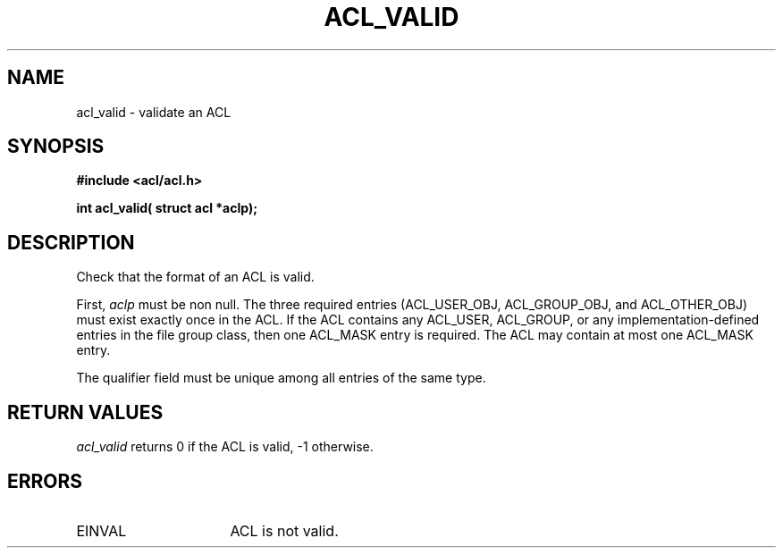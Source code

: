 .TH ACL_VALID 3
.SH NAME
acl_valid \- validate an ACL
.SH SYNOPSIS
.B #include <acl/acl.h>
.PP
.B int acl_valid( struct acl *aclp);
.SH DESCRIPTION
Check that the format of an ACL is valid.
.PP
First, \f2aclp\fP must be non null.
The three required entries (ACL_USER_OBJ, ACL_GROUP_OBJ, and ACL_OTHER_OBJ) must
exist exactly once in the ACL.
If the ACL contains any ACL_USER, ACL_GROUP, or any implementation-defined
entries in the file group class, then one ACL_MASK entry is
required. The ACL may contain at most one ACL_MASK entry.
.PP
The qualifier field must be unique among all entries of the same
type.
.SH RETURN VALUES
.I acl_valid
returns 0 if the ACL is valid, -1 otherwise.
.SH ERRORS
.TP 16
EINVAL
ACL is not valid.
